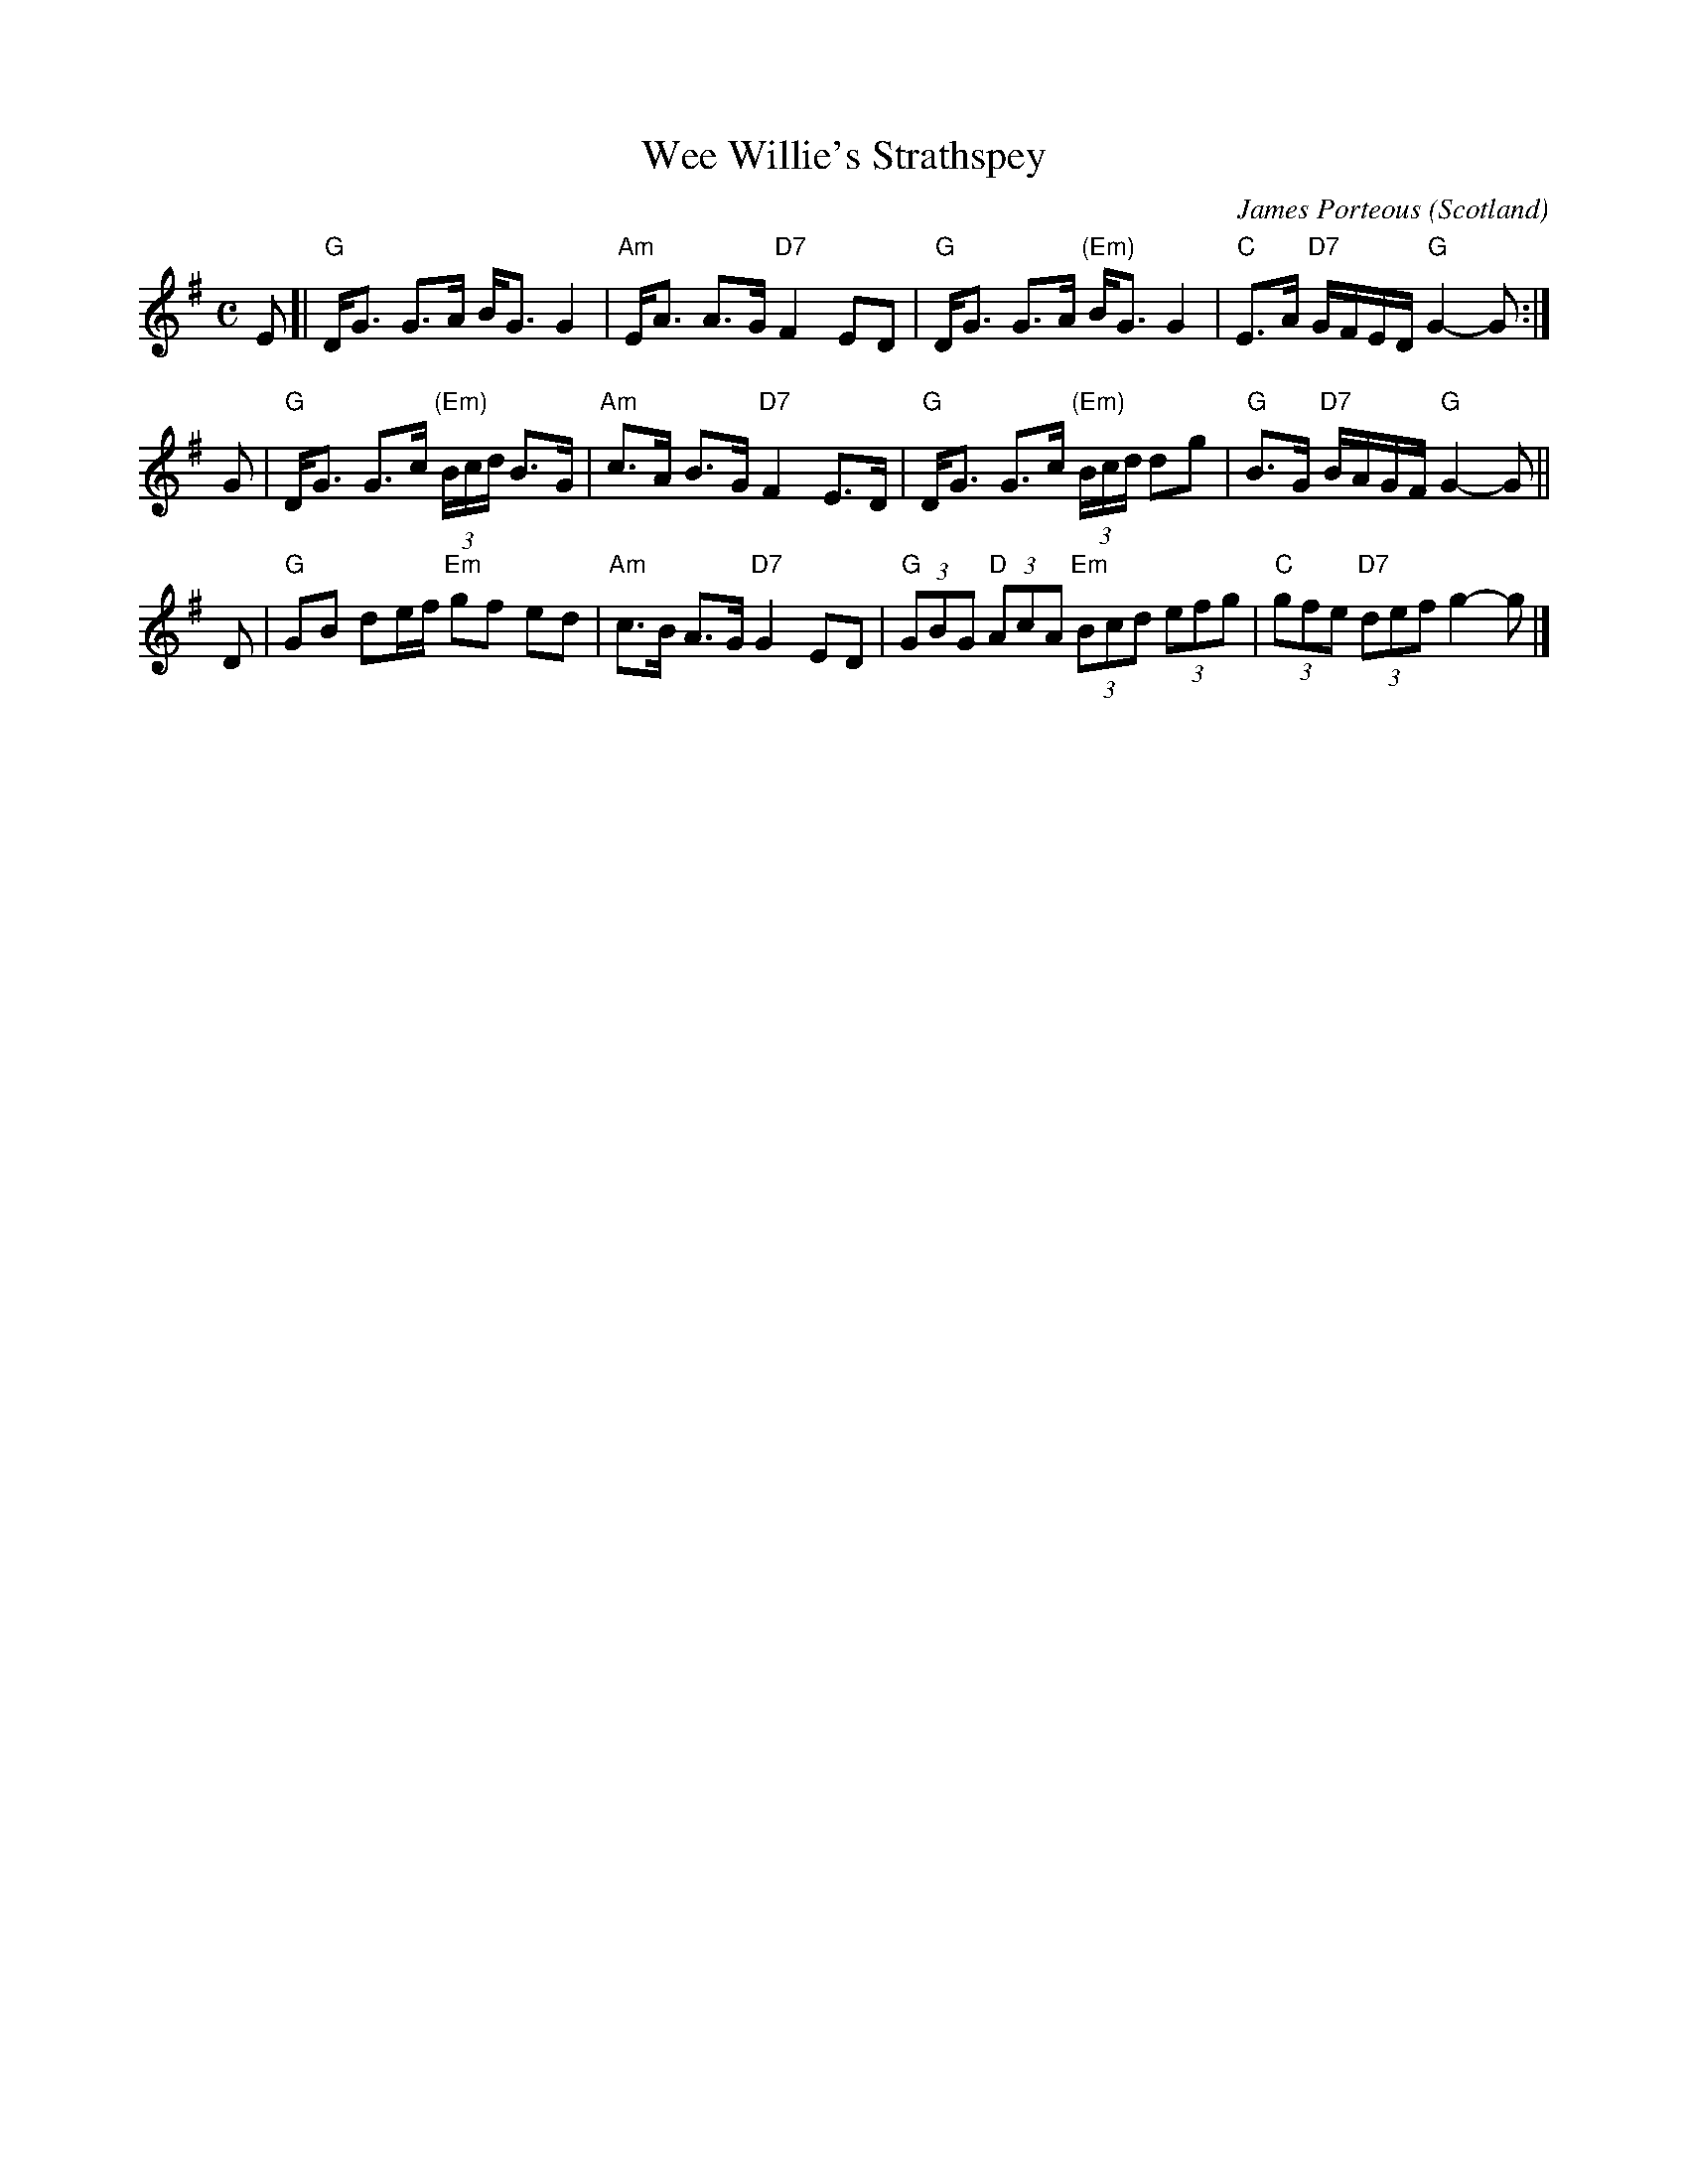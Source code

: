 X: 1
T: Wee Willie's Strathspey
C: James Porteous
O: Scotland
B: Keith Norman MacDonald : "The Skye collection of the best reels & strathspeys extant" : 1887
Z: 2017 John Chambers <jc:trillian.mit.edu>
R: Strathspey
M: C
L: 1/8
K: G
E [|\
"G"D<G G>A B<G G2 | "Am"E<A A>G "D7"F2 ED |\
"G"D<G G>A "(Em)"B<G G2 | "C"E>A "D7"G/F/E/D/ "G"G2- G :|
G |\
"G"D<G G>c (3"(Em)"B/c/d/ B>G | "Am"c>A B>G "D7"F2 E>D |\
"G"D<G G>c (3"(Em)"B/c/d/ dg | "G"B>G "D7"B/A/G/F/ "G"G2- G ||
D |\
"G"GB de/f/ "Em"gf ed | "Am"c>B A>G "D7"G2 ED |\
"G"(3GBG "D"(3AcA "Em"(3Bcd (3efg | "C"(3gfe "D7"(3def g2- g |]
